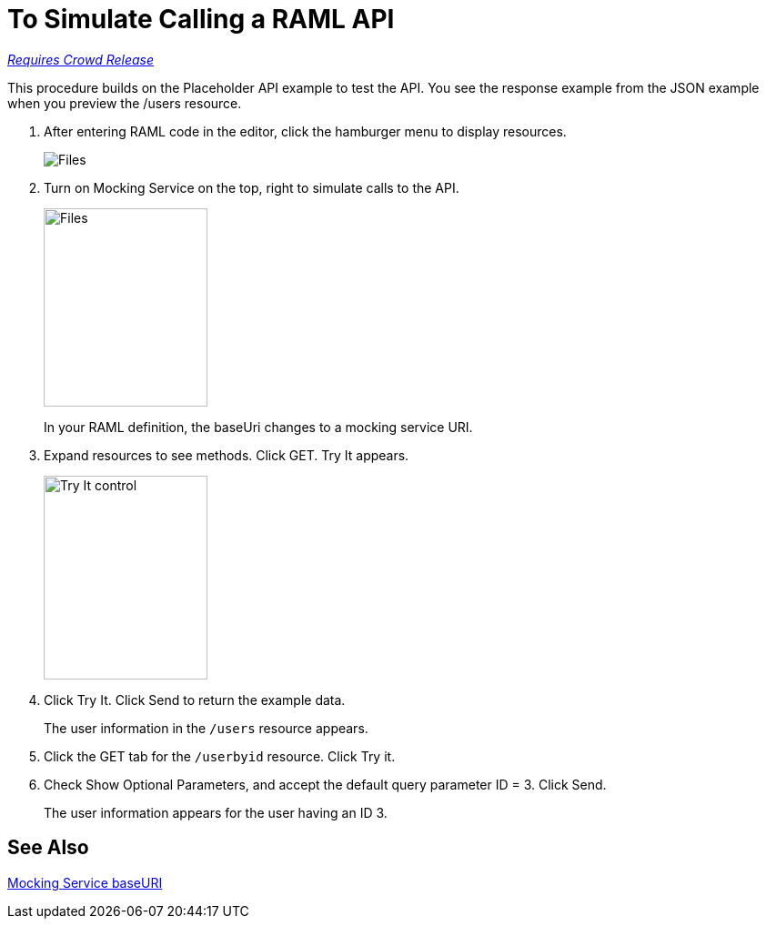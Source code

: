 = To Simulate Calling a RAML API

link:/getting-started/api-lifecycle-overview#which-version[_Requires Crowd Release_]

This procedure builds on the Placeholder API example to test the API. You see the response example from the JSON example when you preview the /users resource. 

. After entering RAML code in the editor, click the hamburger menu to display resources.
+
image:designer-resources.png[Files, RAML Editor, RAML Documentation]
+
. Turn on Mocking Service on the top, right to simulate calls to the API.
+
image::mocking-service.png[Files, RAML Editor, RAML Documentation,height=218,width=180]
+
In your RAML definition, the baseUri changes to a mocking service URI.
+
. Expand resources to see methods. Click GET. Try It appears.
+
image::try-it.png[Try It control,height=224,width=180]
+
. Click Try It. Click Send to return the example data.
+
The user information in the `/users` resource appears.
+
. Click the GET tab for the `/userbyid` resource. Click Try it.
. Check Show Optional Parameters, and accept the default query parameter ID = 3. Click Send.
+
The user information appears for the user having an ID 3.

== See Also

link:/design-center/v/1.0/design-api-ui-reference#mocking-service-baseuri[Mocking Service baseURI]